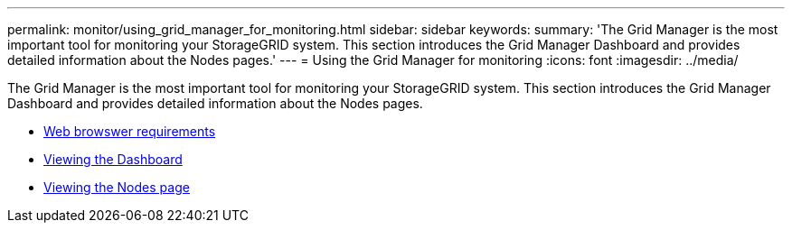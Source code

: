 ---
permalink: monitor/using_grid_manager_for_monitoring.html
sidebar: sidebar
keywords:
summary: 'The Grid Manager is the most important tool for monitoring your StorageGRID system. This section introduces the Grid Manager Dashboard and provides detailed information about the Nodes pages.'
---
= Using the Grid Manager for monitoring
:icons: font
:imagesdir: ../media/

[.lead]
The Grid Manager is the most important tool for monitoring your StorageGRID system. This section introduces the Grid Manager Dashboard and provides detailed information about the Nodes pages.

* xref:../admin/web_browser_requirements.adoc[Web browswer requirements]
* xref:viewing_dashboard.adoc[Viewing the Dashboard]
* xref:viewing_nodes_page.adoc[Viewing the Nodes page]
